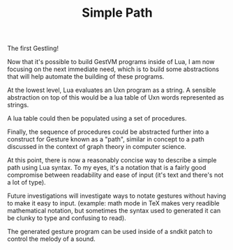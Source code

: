 #+TITLE: Simple Path
The first Gestling!

Now that it's possible to build GestVM programs inside
of Lua, I am now focusing on the next immediate need, which
is to build some abstractions that will help automate the
building of these programs.

At the lowest level, Lua evaluates an Uxn program as a
string. A sensible abstraction on top of this would be a
lua table of Uxn words represented as strings.

A lua table could then be populated using a set of
procedures.

Finally, the sequence of procedures could be abstracted
further into a construct for Gesture known as a "path",
similar in concept to a path discussed in the context of
graph theory in computer science.

At this point, there is now a reasonably concise way to
describe a simple path using Lua syntax. To my eyes, it's
a notation that is a fairly good compromise between
readability and ease of input (it's text and there's not
a lot of type).

Future investigations will investigate ways
to notate gestures without having to make it easy to input.
(example: math mode in TeX makes very readible mathematical
notation, but sometimes the syntax used to generated it
can be clunky to type and confusing to read).

The generated gesture program can be used inside of
a sndkit patch to control the melody of a sound.
